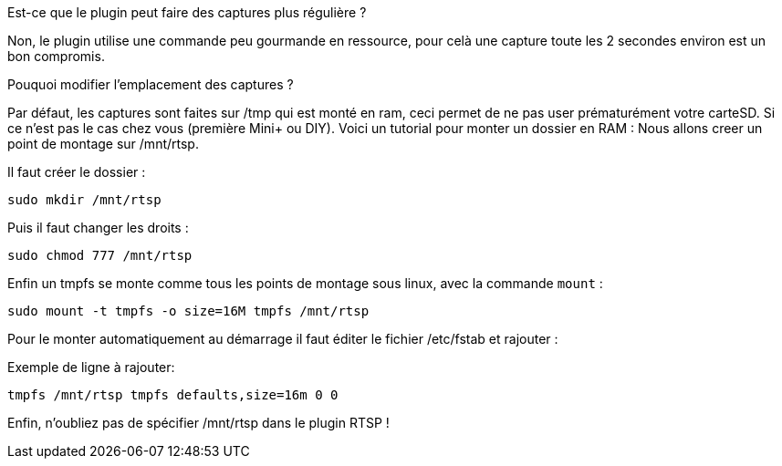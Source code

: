 [panel,primary]
.Est-ce que le plugin peut faire des captures plus régulière ?
--
Non, le plugin utilise une commande peu gourmande en ressource, pour celà une capture toute les 2 secondes environ est un bon compromis.
--
.Pouquoi modifier l'emplacement des captures ?
--
Par défaut, les captures sont faites sur /tmp qui est monté en ram, ceci permet de ne pas user prématurément votre carteSD. Si ce n'est pas le cas chez vous (première Mini+ ou DIY). Voici un tutorial pour monter un dossier en RAM :
Nous allons creer un point de montage sur /mnt/rtsp.

Il faut créer le dossier :

`sudo mkdir /mnt/rtsp`

Puis il faut changer les droits :

`sudo chmod 777 /mnt/rtsp`

Enfin un tmpfs se monte comme tous les points de montage sous linux,
avec la commande `mount` :

`sudo mount -t tmpfs -o size=16M tmpfs /mnt/rtsp`

Pour le monter automatiquement au démarrage il faut éditer le fichier
/etc/fstab et rajouter :

Exemple de ligne à rajouter:

`tmpfs /mnt/rtsp tmpfs defaults,size=16m 0 0`

Enfin, n'oubliez pas de spécifier /mnt/rtsp dans le plugin RTSP !
--